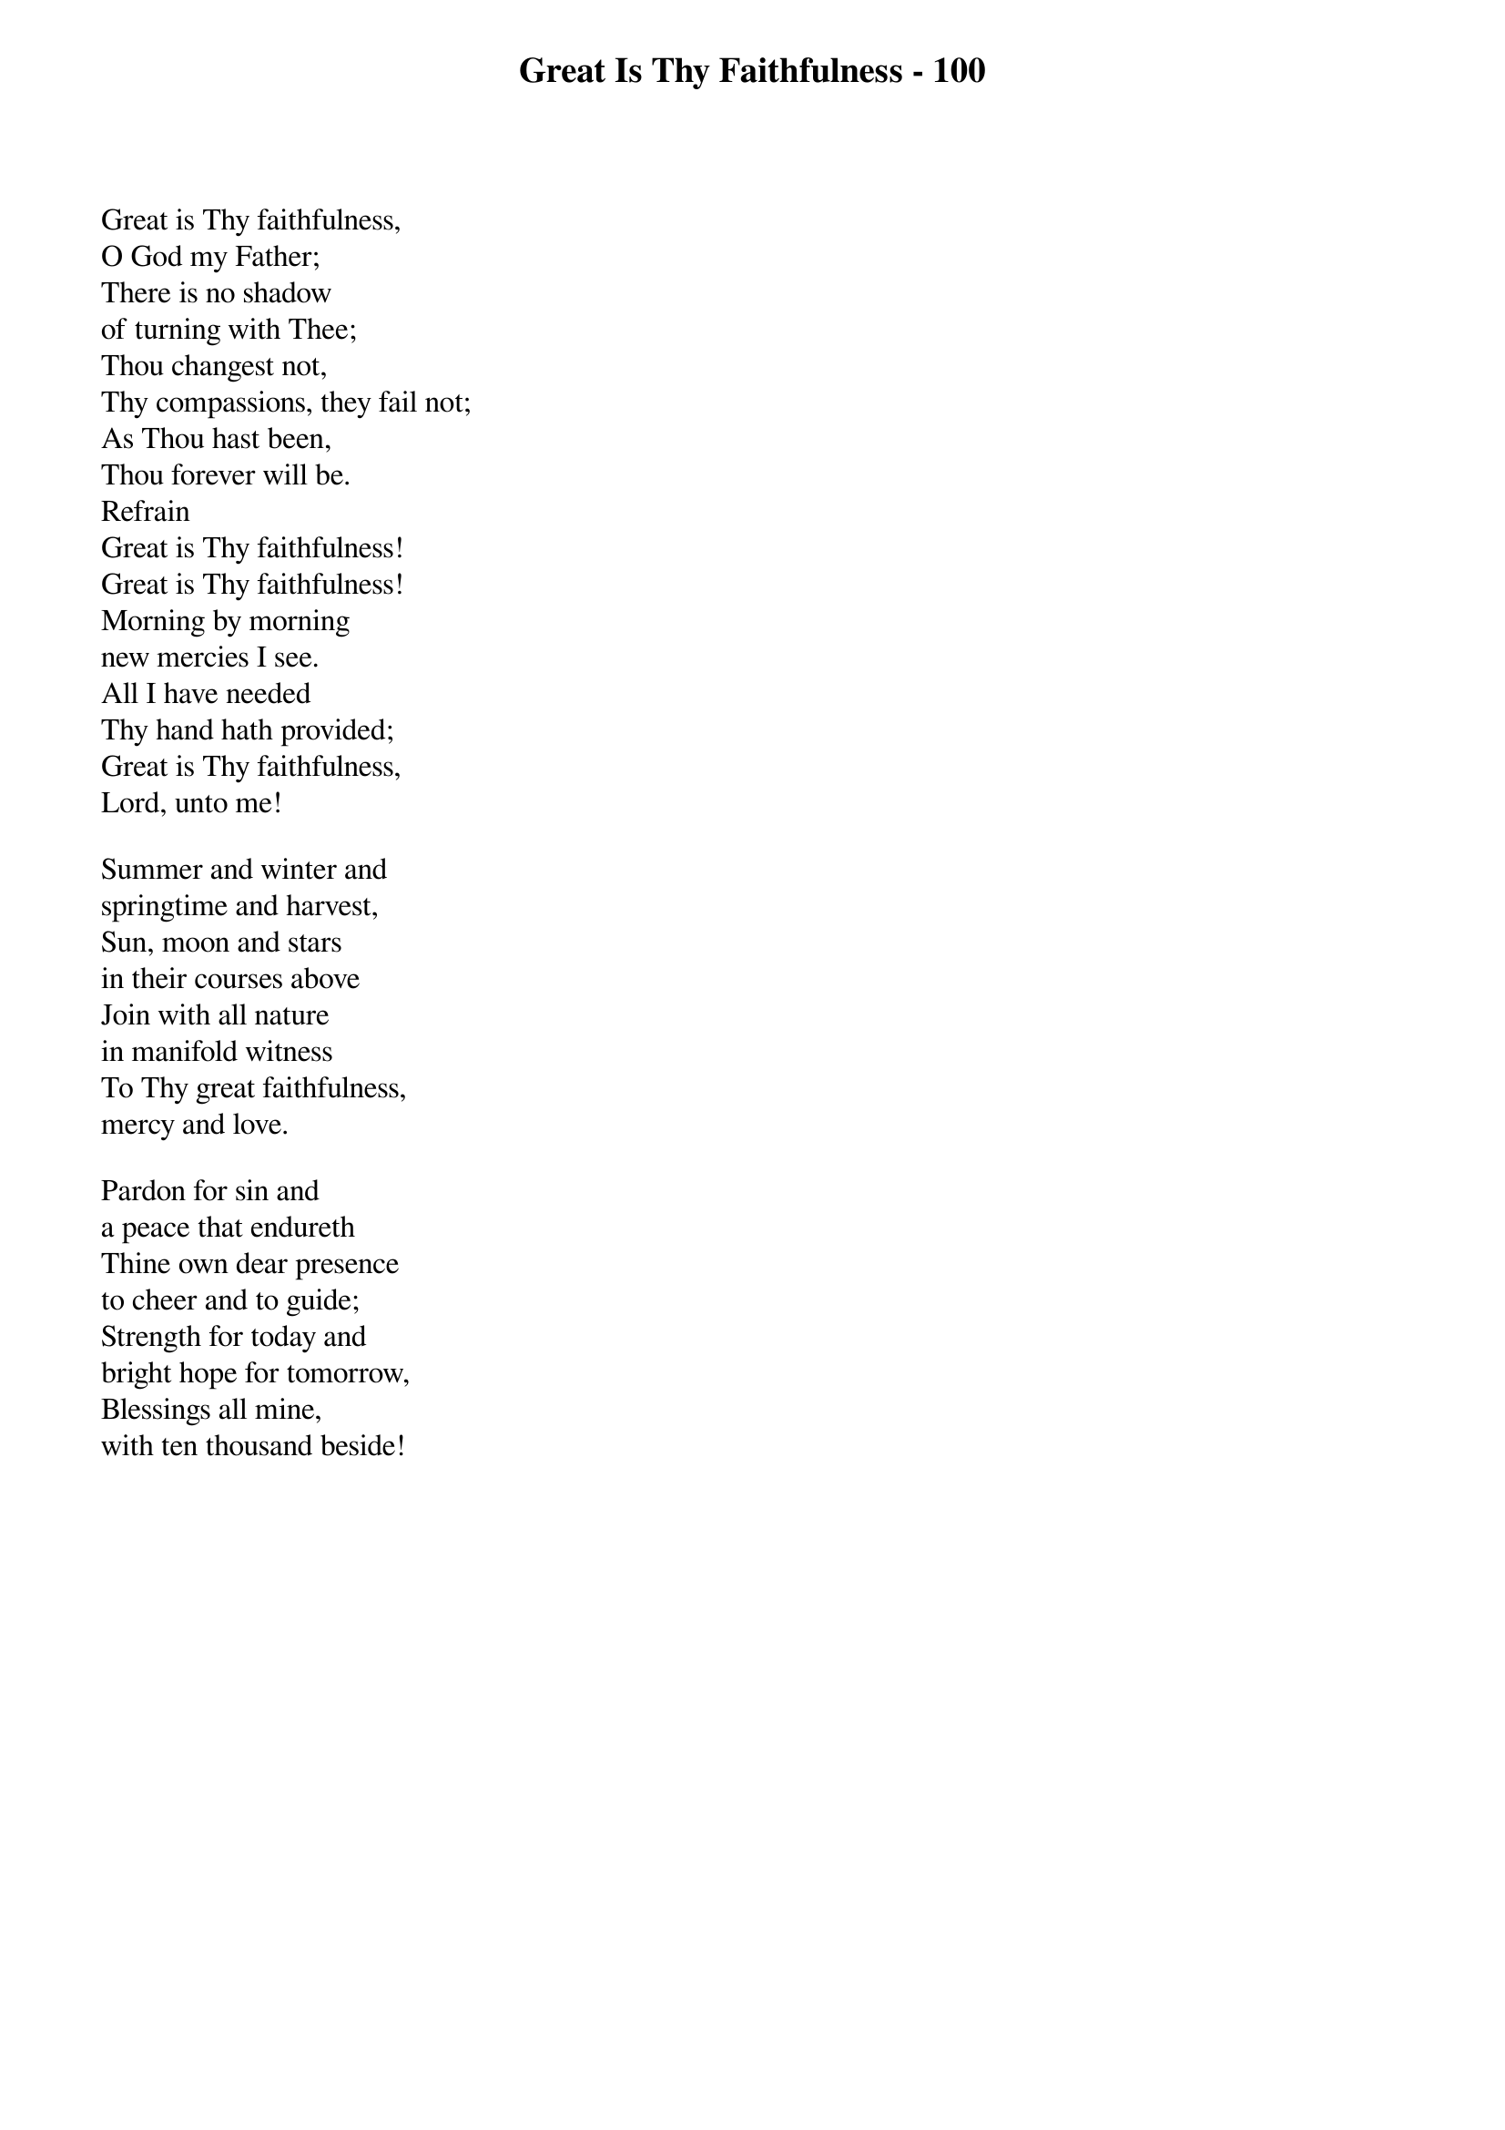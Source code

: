 {title: Great Is Thy Faithfulness - 100}

{start_of_verse}
Great is Thy faithfulness,
O God my Father;
There is no shadow
of turning with Thee;
Thou changest not,
Thy compassions, they fail not;
As Thou hast been,
Thou forever will be.
Refrain
Great is Thy faithfulness!
Great is Thy faithfulness!
Morning by morning
new mercies I see.
All I have needed
Thy hand hath provided;
Great is Thy faithfulness,
Lord, unto me!
{end_of_verse}

{start_of_verse}
Summer and winter and
springtime and harvest,
Sun, moon and stars
in their courses above
Join with all nature
in manifold witness
To Thy great faithfulness,
mercy and love.
{end_of_verse}

{start_of_verse}
Pardon for sin and
a peace that endureth
Thine own dear presence
to cheer and to guide;
Strength for today and
bright hope for tomorrow,
Blessings all mine,
with ten thousand beside!
{end_of_verse}